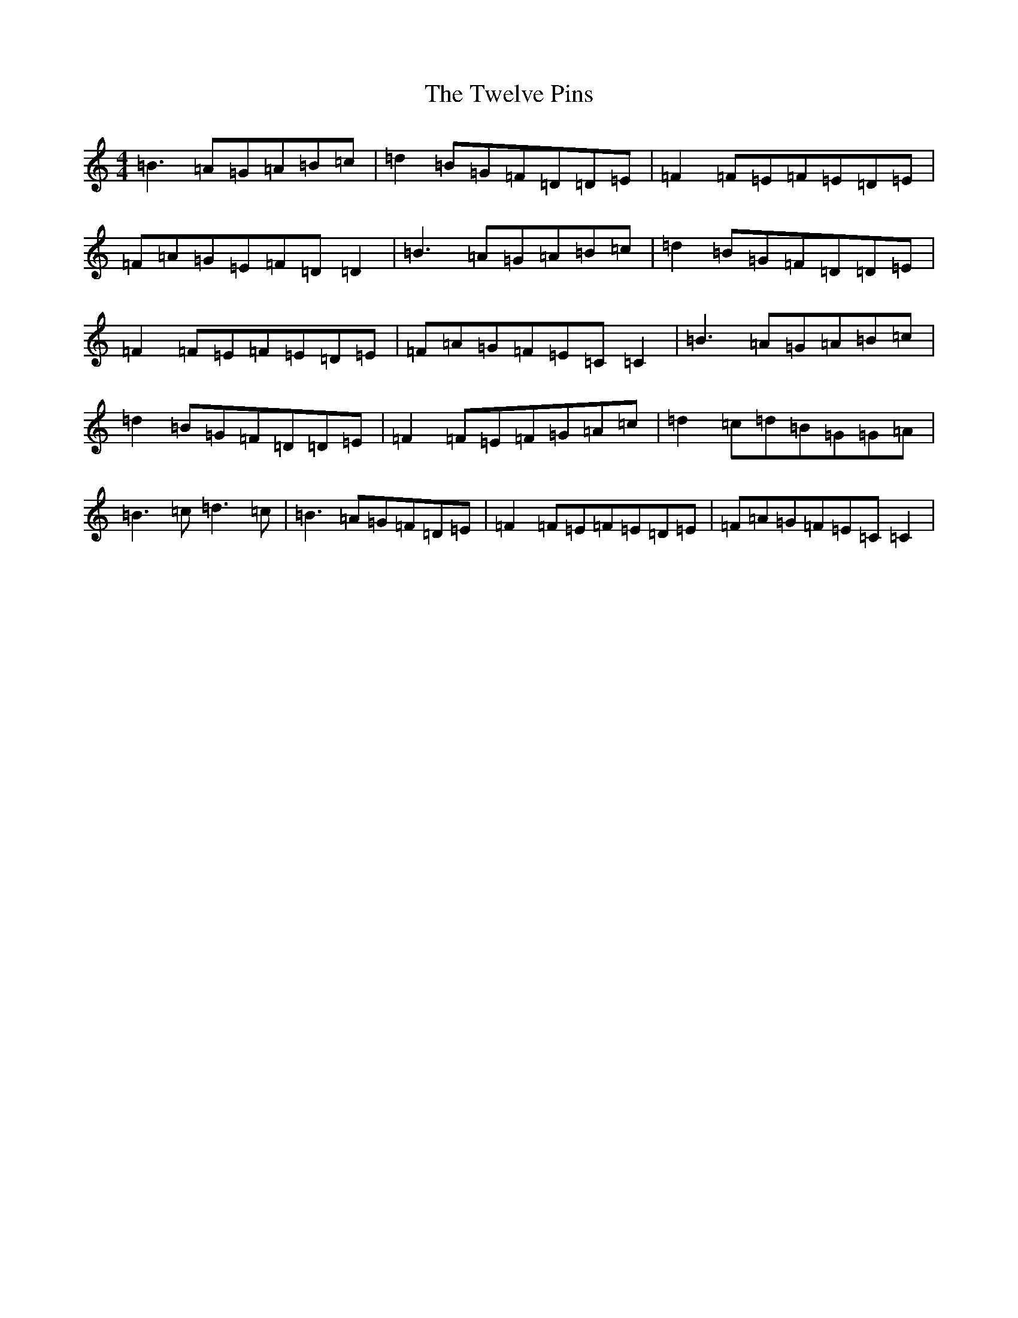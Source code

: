 X: 21740
T: Twelve Pins, The
S: https://thesession.org/tunes/1333#setting14680
R: reel
M:4/4
L:1/8
K: C Major
=B3=A=G=A=B=c|=d2=B=G=F=D=D=E|=F2=F=E=F=E=D=E|=F=A=G=E=F=D=D2|=B3=A=G=A=B=c|=d2=B=G=F=D=D=E|=F2=F=E=F=E=D=E|=F=A=G=F=E=C=C2|=B3=A=G=A=B=c|=d2=B=G=F=D=D=E|=F2=F=E=F=G=A=c|=d2=c=d=B=G=G=A|=B3=c=d3=c|=B3=A=G=F=D=E|=F2=F=E=F=E=D=E|=F=A=G=F=E=C=C2|